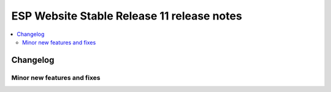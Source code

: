 ============================================
 ESP Website Stable Release 11 release notes
============================================

.. contents:: :local:

Changelog
=========


Minor new features and fixes
~~~~~~~~~~~~~~~~~~~~~~~~~~~~
